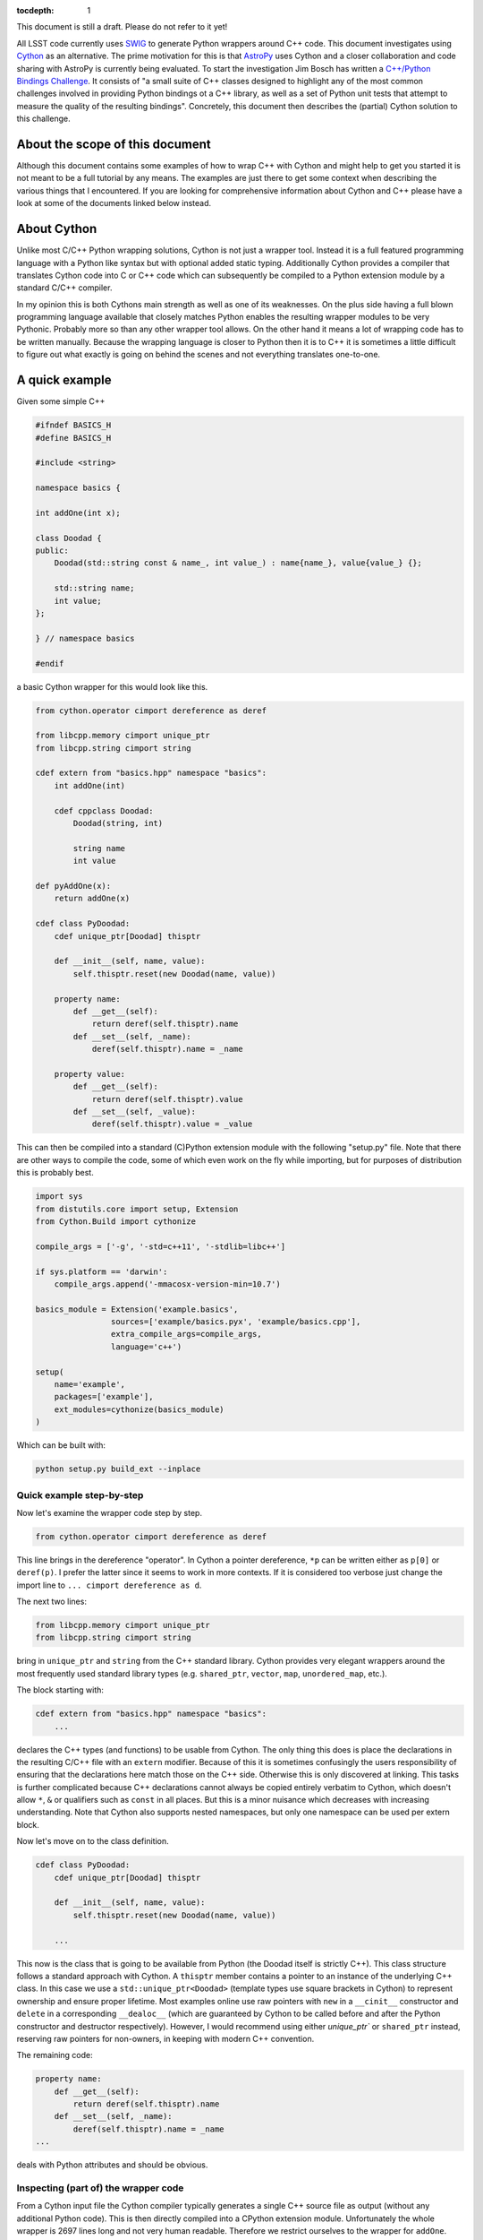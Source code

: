 :tocdepth: 1

This document is still a draft. Please do not refer to it yet!

All LSST code currently uses `SWIG <http://www.swig.org>`_ to generate Python wrappers around C++ code. This document investigates using `Cython <www.cython.org>`_ as an alternative.
The prime motivation for this is that `AstroPy <www.astropy.org>`_ uses Cython and a closer collaboration and code sharing with AstroPy is currently being evaluated.
To start the investigation Jim Bosch has written a `C++/Python Bindings Challenge <https://github.com/TallJimbo/python-cpp-challenge>`_. 
It consists of "a small suite of C++ classes designed to highlight any of the most common challenges involved in providing Python bindings ot a C++ library, as well as a set of Python unit tests that attempt to measure the quality of the resulting bindings".
Concretely, this document then describes the (partial) Cython solution to this challenge.

About the scope of this document
================================

Although this document contains some examples of how to wrap C++ with Cython and might help to get you started it is not meant to be a full tutorial by any means. The examples are just there to get some context when describing the various things that I encountered. If you are looking for comprehensive information about Cython and C++ please have a look at some of the documents linked below instead.

About Cython
============

Unlike most C/C++ Python wrapping solutions, Cython is not just a wrapper tool. Instead it is a full featured programming language with a Python like syntax but with optional added static typing. Additionally Cython provides a compiler that translates Cython code into C or C++ code which can subsequently be compiled to a Python extension module by a standard C/C++ compiler.

In my opinion this is both Cythons main strength as well as one of its weaknesses. On the plus side having a full blown programming language available that closely matches Python enables the resulting wrapper modules to be very Pythonic. Probably more so than any other wrapper tool allows. On the other hand it means a lot of wrapping code has to be written manually. Because the wrapping language is closer to Python then it is to C++ it is sometimes a little difficult to figure out what exactly is going on behind the scenes and not everything translates one-to-one.

A quick example
===============

Given some simple C++

.. code-block:: cpp

    #ifndef BASICS_H
    #define BASICS_H
    
    #include <string>
        
    namespace basics {
    
    int addOne(int x);
        
    class Doodad {
    public:
        Doodad(std::string const & name_, int value_) : name{name_}, value{value_} {};
                
        std::string name;
        int value;
    };
    
    } // namespace basics
    
    #endif

a basic Cython wrapper for this would look like this.

.. code-block:: cython
    :name: basics.pyx

    from cython.operator cimport dereference as deref

    from libcpp.memory cimport unique_ptr
    from libcpp.string cimport string
    
    cdef extern from "basics.hpp" namespace "basics":
        int addOne(int)

        cdef cppclass Doodad:
            Doodad(string, int)
    
            string name
            int value

    def pyAddOne(x):
        return addOne(x)

    cdef class PyDoodad:
        cdef unique_ptr[Doodad] thisptr
    
        def __init__(self, name, value):
            self.thisptr.reset(new Doodad(name, value))
    
        property name:
            def __get__(self):
                return deref(self.thisptr).name
            def __set__(self, _name):
                deref(self.thisptr).name = _name
    
        property value:
            def __get__(self):
                return deref(self.thisptr).value
            def __set__(self, _value):
                deref(self.thisptr).value = _value

This can then be compiled into a standard (C)Python extension module with the following "setup.py" file.
Note that there are other ways to compile the code, some of which even work on the fly while importing, but for purposes of distribution this is probably best.

.. code-block:: python

    import sys
    from distutils.core import setup, Extension
    from Cython.Build import cythonize
    
    compile_args = ['-g', '-std=c++11', '-stdlib=libc++']
    
    if sys.platform == 'darwin':
        compile_args.append('-mmacosx-version-min=10.7')
    
    basics_module = Extension('example.basics',
                    sources=['example/basics.pyx', 'example/basics.cpp'],
                    extra_compile_args=compile_args,
                    language='c++')
    
    setup(
        name='example',
        packages=['example'],
        ext_modules=cythonize(basics_module)
    )

Which can be built with:

.. code-block:: bash

    python setup.py build_ext --inplace

Quick example step-by-step
--------------------------

Now let's examine the wrapper code step by step.

.. code-block:: cython

    from cython.operator cimport dereference as deref

This line brings in the dereference "operator". In Cython a pointer dereference, ``*p`` can be written either as ``p[0]`` or ``deref(p)``. I prefer the latter since it seems to work in more contexts. If it is considered too verbose just change the import line to ``... cimport dereference as d``.

The next two lines:

.. code-block:: cython
    
    from libcpp.memory cimport unique_ptr
    from libcpp.string cimport string

bring in ``unique_ptr`` and ``string`` from the C++ standard library. Cython provides very elegant wrappers around the most frequently used standard library types (e.g. ``shared_ptr``, ``vector``, ``map``, ``unordered_map``, etc.).

The block starting with:

.. code-block:: cython

    cdef extern from "basics.hpp" namespace "basics":
        ...

declares the C++ types (and functions) to be usable from Cython. The only thing this does is place the declarations in the resulting C/C++ file with an ``extern`` modifier. Because of this it is sometimes confusingly the users responsibility of ensuring that the declarations here match those on the C++ side. Otherwise this is only discovered at linking. This tasks is further complicated because C++ declarations cannot always be copied entirely verbatim to Cython, which doesn't allow ``*``, ``&`` or qualifiers such as ``const`` in all places. But this is a minor nuisance which decreases with increasing understanding. Note that Cython also supports nested namespaces, but only one namespace can be used per extern block.

Now let's move on to the class definition.

.. code-block:: cython

    cdef class PyDoodad:
        cdef unique_ptr[Doodad] thisptr
    
        def __init__(self, name, value):
            self.thisptr.reset(new Doodad(name, value))

        ...

This now is the class that is going to be available from Python (the Doodad itself is strictly C++). This class structure follows a standard approach with Cython. A ``thisptr`` member contains a pointer to an instance of the underlying C++ class. In this case we use a ``std::unique_ptr<Doodad>`` (template types use square brackets in Cython) to represent ownership and ensure proper lifetime. Most examples online use raw pointers with ``new`` in a ``__cinit__`` constructor and ``delete`` in a corresponding ``__dealoc__`` (which are guaranteed by Cython to be called before and after the Python constructor and destructor respectively). However, I would recommend using either `unique_ptr`` or ``shared_ptr`` instead, reserving raw pointers for non-owners, in keeping with modern C++ convention.

The remaining code:

.. code-block:: cython

    property name:
        def __get__(self):
            return deref(self.thisptr).name
        def __set__(self, _name):
            deref(self.thisptr).name = _name
    ...

deals with Python attributes and should be obvious.

Inspecting (part of) the wrapper code
-------------------------------------

From a Cython input file the Cython compiler typically generates a single
C++ source file as output (without any additional Python code). This is then
directly compiled into a CPython extension module.
Unfortunately the whole wrapper is 2697 lines long and not very human readable.
Therefore we restrict ourselves to the wrapper for ``addOne``.

Besides a lot of module initialization code and other boilerplate the wrapper
consists of two parts. The outer ``pyAddOne`` function:

.. code-block:: cpp

    /* "basics.pyx":4
     *     int addOne(int)
     * 
     * def pyAddOne(x):             # <<<<<<<<<<<<<<
     *     return addOne(x)
     * 
     */

    /* Python wrapper */
    static PyObject *__pyx_pw_6basics_1pyAddOne(PyObject *__pyx_self, PyObject *__pyx_v_x); /*proto*/
    static PyMethodDef __pyx_mdef_6basics_1pyAddOne = {"pyAddOne", (PyCFunction)__pyx_pw_6basics_1pyAddOne, METH_O, 0};
    static PyObject *__pyx_pw_6basics_1pyAddOne(PyObject *__pyx_self, PyObject *__pyx_v_x) {
      PyObject *__pyx_r = 0;
      __Pyx_RefNannyDeclarations
      __Pyx_RefNannySetupContext("pyAddOne (wrapper)", 0);
      __pyx_r = __pyx_pf_6basics_pyAddOne(__pyx_self, ((PyObject *)__pyx_v_x));
    
      /* function exit code */
      __Pyx_RefNannyFinishContext();
      return __pyx_r;
    }

and a wrapper around the call to ``addOne`` itself.
    
.. code-block:: cpp

    static PyObject *__pyx_pf_6basics_pyAddOne(CYTHON_UNUSED PyObject *__pyx_self, PyObject *__pyx_v_x) {
      PyObject *__pyx_r = NULL;
      __Pyx_RefNannyDeclarations
      int __pyx_t_1;
      PyObject *__pyx_t_2 = NULL;
      int __pyx_lineno = 0;
      const char *__pyx_filename = NULL;
      int __pyx_clineno = 0;
      __Pyx_RefNannySetupContext("pyAddOne", 0);
    
      /* "basics.pyx":5
     * 
     * def pyAddOne(x):
     *     return addOne(x)             # <<<<<<<<<<<<<<
     * 
     */
      __Pyx_XDECREF(__pyx_r);
      __pyx_t_1 = __Pyx_PyInt_As_int(__pyx_v_x); if (unlikely((__pyx_t_1 == (int)-1) && PyErr_Occurred())) {__pyx_filename = __pyx_f[0]; __pyx_lineno = 5; __pyx_clineno = __LINE__; goto __pyx_L1_error;}
      __pyx_t_2 = __Pyx_PyInt_From_int(basics::addOne(__pyx_t_1)); if (unlikely(!__pyx_t_2)) {__pyx_filename = __pyx_f[0]; __pyx_lineno = 5; __pyx_clineno = __LINE__; goto __pyx_L1_error;}
      __Pyx_GOTREF(__pyx_t_2);
      __pyx_r = __pyx_t_2;
      __pyx_t_2 = 0;
      goto __pyx_L0;
    
      /* "basics.pyx":4
     *     int addOne(int)
     * 
     * def pyAddOne(x):             # <<<<<<<<<<<<<<
     *     return addOne(x)
     * 
     */
    
      /* function exit code */
      __pyx_L1_error:;
      __Pyx_XDECREF(__pyx_t_2);
      __Pyx_AddTraceback("basics.pyAddOne", __pyx_clineno, __pyx_lineno, __pyx_filename);
      __pyx_r = NULL;
      __pyx_L0:;
      __Pyx_XGIVEREF(__pyx_r);
      __Pyx_RefNannyFinishContext();
      return __pyx_r;
    }

Please note that all the calls to ``RefNanny`` as well as ``__Pyx_GOTREF`` and ``__Pyx_GIVEREF``
simply check Cythons own reference counting. They do not reference count user code.
Actually, I am not quite sure why they are there at all, since the Cython docs say that they
should only be generated when the code is compiled with ``-DCYTHON_REFNANNY`` (which it is not).
The rest of the code should be pretty self explanatory.


Solving the C++/Python bindings challenge with Cython
=====================================================

The previous section gave a quick overview of wrapping a C++ class with Cython. This section describes some of the issues encountered while wrapping the C++/Python bindings challenge code. This code was designed to be more representative of the type of code encountered when porting larger swaths of LSST library code.

It contains four C++ source files which are to be compiled into three different Python modules (with interdependencies).

* ``basics`` contains a class ``Doodad``, a class ``Secret`` and a struct ``WhatsIt``. The class ``WhatsIt`` should be visible to Python only as a tuple and ``Secret`` can only be constructed by ``Doodad``, it is to be passed around in Python as an opaque object. ``Doodad`` is the main class to be wrapped.

* ``extensions`` contains a templated class ``Thingamajig`` that inherits from ``Doodad``.

* ``containers`` defines a ``DoodadSet`` class (backed by a ``std::vector``) that contains ``Doodads`` and ``Thingamajigs``.

* ``conversions`` contains various tests for SWIG compatibility (more on this later).

The current solution passes all unit tests for ``basics``, ``containers`` and ``conversions`` but does not (yet) wrap ``extensions``. This is only due to time constraints and I do not yet foresee any major problems with it.

Diving in
---------

Class name clashes
^^^^^^^^^^^^^^^^^^

The first problem encountered is that the unit tests expect the Python classes to be available under the same name as they have in C++.
As can be seen in the example above the extern block brings in the C++ classes under their own name (this is required) and therefore doesn't allow the Python class to be given the same name when declared in the same file.

One can get around this by placing the extern block in a separate ``.pxd`` file and then adding

.. code-block:: cython

    from _basics cimport Doodad as _Doodad

to the top of the ``.pxd`` file. Then ``_Doodad`` refers to the C++ class while ``Doodad`` can be used for Python.

Dealing with const
^^^^^^^^^^^^^^^^^^

The second interesting problem pops up when dealing with ``const`` objects. How does one represent them on the Python side? And how can it be stored internally?
One solution involves keeping two pointers in the object, one ``unique_ptr[Doodad]`` and one ``unique_ptr[const Doodad]`` and then raising errors if a write operation is accessed for a const-backed object.
This has the advantage of presenting one type to the Python user.
But then the behaviour of the object is dependent on the backing object.
This doesn't feel very Pythonic.
The solution taken instead was to have two different classes on the Python side. A regular writable ``Doodad`` (backed by a ``unique_ptr[Doodad]`` and a read-only ``ImmutableDoodad`` (backed by a ``unique_ptr[const Doodad]``. The latter simply lacks the methods for writing.
This approach is more Pythonic IMHO but does require some duplicate code (although one could probably get away with that with some clever subclassing on the Cython side).

Getting a const object
^^^^^^^^^^^^^^^^^^^^^^

In the challenge the previously mentioned ``ImmutableDoodad`` is obtained from a ``Doodad`` instance by calling its ``.get_const()`` method. In C++ this returns a ``shared_ptr<const Doodad>``. The easiest way of dealing with this is to simply change the backing smart pointer type in the Python object to a ``shared_ptr`` as well. This simply follows the standard C++ rule of using ``shared_ptr`` for things that you know are going to be shared.

Note that if this method didn't exist on the C++ level we should stick to ``unique_ptr``.

Cloning
^^^^^^^

The C++ class ``Doodad`` also has a method called ``clone()`` that returns a ``unique_ptr`` to a newly copied object. To pass the unit tests the returned object has to be given back to Python without making any additional copies. This is achieved in Cython using:

.. code-block:: cython

    def clone(self):
        d = Doodad(init=False)

        d.thisptr = move(deref(self.thisptr).clone())

        return d

which also requires ``std::move`` to be declared in the ``.pxd`` file.

.. code-block:: cython

    cdef extern from "<utility>" namespace "std" nogil:
        cdef shared_ptr[Doodad] move(unique_ptr[Doodad])
        cdef shared_ptr[Doodad] move(shared_ptr[Doodad])

There are a few things annoying about this. One is that a separate specialization is to be declared for every type of move and the other is that Cython doesn't like it if two specializations have the same arguments but different return types. The following is thus not allowed.

.. code-block:: cython

    cdef extern from "<utility>" namespace "std" nogil:
        cdef unique_ptr[Doodad] move(unique_ptr[Doodad])
        cdef shared_ptr[Doodad] move(unique_ptr[Doodad]) # error!
        cdef shared_ptr[Doodad] move(shared_ptr[Doodad])

Which was fortunately not needed in this case but can be really annoying when it is. That this is necessary at all is the result of Cython not knowing about rvalue references. It is a `known bug <https://groups.google.com/forum/#!topic/cython-users/-U8r0Lc_fU4>`_, with so far no solution.

But hey, in this case it works!

Notice also the ``init=False``. This, rather ugly, thing is needed because:

* C++ ``Doodad`` has no default constructor, and
* ``__init__`` has two arguments with a default value.

You need some way to tell Cython to make a Python ``Doodad`` with an uninitialized ``shared_ptr``.
Ideally one would want to use a factory ``Doodad.__new__(Doodad)`` thing here, but for some reason this doesn't play well with Cython (specifically, when called like that it doesn't seem to add a ``thisptr``).

Comparison operators
^^^^^^^^^^^^^^^^^^^^

Unlike Python, Cython has only one special method to implement all comparison operators called ``__richcmp__``.
The current solution, which has to support custom equality and inequality for ``Doodad`` and ``ImmutableDoodad`` looks like:

.. code-block:: cython

    def __richcmp__(self, other, int op):
        if op == Py_EQ and isinstance(other, Doodad):
            return isEqualDD(self, other)
        elif op == Py_EQ and isinstance(other, ImmutableDoodad):
            return isEqualDI(self, other)
        elif op == Py_NE and isinstance(other, Doodad):
            return isNotEqualDD(self, other)
        elif op == Py_NE and isinstance(other, ImmutableDoodad):
            return isNotEqualDI(self, other)
        else:
            raise NotImplementedError

where the functions that are called look like:

.. code-block:: cython

    cdef isEqualDD(Doodad a, Doodad b):
        return a.thisptr.get() == b.thisptr.get()

those functions are simply for convenience since the type of ``other`` is not known (and thus not guaranteed to have a ``thisptr``). An alternative is casting at runtime (see SWIG example below).

Containers
^^^^^^^^^^

Because of the nice availability of ``vector`` and ``map`` in Cython writing conversion methods to Python ``list`` and ``dict``, given the methods ``as_vector()`` and ``as_map()`` is easy.

.. code-block:: cython

    cpdef as_list(self):
        cdef vector[shared_ptr[_Doodad]] v = self.inst.as_vector()

        results = []
        for item in v:
            d = Doodad(init=False)
            d.thisptr = move(item)
            results.append(d)

        return results

    cpdef as_dict(self):
        cdef map[string, shared_ptr[_Doodad]] m = self.inst.as_map()

        results = {}
        for k in m:
            d = Doodad(init=False)
            d.thisptr = move(k.second)

            results[k.first] = d

        return results

It would have been even easier if the ``vector`` or ``map`` only included items that were already known to Cython. In that case we could simply return the result directly, without having to build up a new list or dict.
In this case however Cython does not know what Python type to put in for the elements. Perhaps this can be fixed somehow?

Inter module dependencies
^^^^^^^^^^^^^^^^^^^^^^^^^

Note that in the previous example something funny is going on.
In the methods ``as_list()`` and ``as_dict()`` we need both the C++ type ``_Doodad`` and the Python type ``Doodad``.

Well we can get those with a simple import right?

.. code-block:: cython

    from _basics cimport _Doodad
    from basics import Doodad

Wrong! The imported Python type doesn't give access to the ``thisptr`` member. To solve this we need to split up ``basics`` into three modules.

* ``_basics.pxd`` containing the C++ declarations.
* ``basics.pxd`` containing the Cython class declarations.
* ``basics.pyx`` containing the Cython class definitions.

So why can't we just stick the Cython class declarations in ``_basics.pxd``? Because we need the classes to be named the same!

So in the end we get ``_basics.pxd``:

.. code-block:: cython

    cdef extern from "basics.hpp" namespace "basics":
        cdef cppclass Doodad:
            ...

and ``basics.pxd``:

.. code-block:: cython

    from _basics cimport Doodad as _Doodad

    cdef class Doodad:
        cdef shared_ptr[_Doodad] thisptr

        ...

and ``basics.pyx``:

.. code-block:: cython

    from _basics cimport Doodad as _Doodad
    from basics cimport Doodad

    cdef class Doodad:
        def __init__(self):
            ...

and finally in ``containers.pyx``:

.. code-block:: cython

    from basics import Doodad
    from basics cimport Doodad
    from _basics cimport Doodad as _Doodad

    ...

Granted, the naming could have been nicer...

Iterators
^^^^^^^^^

Implementing iterators in Cython is roughly the same as in Python.

.. code-block:: cython

    cdef class DoodadSet:
        ...

        def __iter__(self):
            self.it = self.inst.begin()
            return self

        def __next__(self):
            if self.it == self.inst.end():
                raise StopIteration()

            d = Doodad(init=False)
            d.thisptr = deref(self.it)

            incr(self.it)

            return d

Note that in this case we use ``inst`` instead of ``thisptr``. If a C++ object has a default constructor you can do this. This also allows the objects to be put on the stack (when used from within Cython).
This is just to show how it can be done.

Of course ``begin()`` and ``end()`` have to be declared as well.

.. code-block:: cython

    cdef extern from "containers.hpp" namespace "containers":
        cdef cppclass DoodadSet:
            vector[shared_ptr[Doodad]].const_iterator begin() const
            vector[shared_ptr[Doodad]].const_iterator end() const

SWIG interoperability
^^^^^^^^^^^^^^^^^^^^^

The final thing that is needed is to pass all unit test for conversions to and from SWIG.

The SWIG wrapped extension module ``converters`` contains functions like.

.. code-block:: cpp

    std::shared_ptr<basics::Doodad> make_sptr(std::string const & name, int value) {
        return std::shared_ptr<basics::Doodad>(new basics::Doodad(name, value));
    }

These then use typemaps declared in ``basics_typemaps.i`` such as.

.. code-block:: cpp

    %typemap(out) std::shared_ptr<basics::Doodad> {
        $result = newDoodadFromSptr($1);
    }

    %typemap(in) std::shared_ptr<basics::Doodad> {
        if (!sptrFromDoodad($input, &$1)) {
            return nullptr;
        }
    }

The key to Cython / SWIG interoperability is of course in the functions ``newDoodadFromSptr`` (that should take a ``shared_ptr<Doodad>`` and return a Python object) and ``sptrFromDoodad`` (which does the opposite).

These are implemented in ``basics.pyx`` and look like this.

.. code-block:: cython

    cdef public newDoodadFromSptr(shared_ptr[_Doodad] _d):
        d = Doodad(init=False)
        d.thisptr = move(_d)
    
        return d
    
    cdef public bool sptrFromDoodad(object _d, shared_ptr[_Doodad] *ptr) except + :
        d = <Doodad?> _d
        ptr[0] = d.thisptr
    
        return True # cannot catch exception here

The mysterious ``<Doodad?>`` is a Cython style cast. It tries to do a conversion and raises an exception if if fails. The ``except +`` is needed to allow this exception to be translated and propagated to Python. Cython knows about some default exception types to map to standard Python ones. In this case a ``TypeError`` is raised if ``_d`` is not a (subclass of) ``Doodad``.

You may also notice ``move`` which is declared as described above (in case you skipped to this section immediately).

Now how is this stuff actually called by the C++ SWIG code?
Cython has a nice ``public`` keyword as written above. It causes the Cython compiler to generate
a C++ header file (``basics.h``) for with these function declarations and places that in the build directory. Then it simply gets included by the SWIG build.

A gotcha here is that when calling these functions from C++, the Python module needs to be initialized (or segfaults and other madness ensue).

Therefore in the SWIG module the following needs to be added

.. code-block:: cpp

    %init %{
        PyImport_ImportModule("challenge.basics");
    %}

Another problem is linking. In particular, linking on OSX. Since OSX has the concept of bundles (i.e. ``.so``) and dynamic libraries (i.e. ``.dylib``) things get interesting.
By default Cython builds bundles. Which is the sensible thing to do because extension modules is what bundles are meant for.
However, now ``basics`` is not only an extension module but also a library, that our SWIG module wants to link to.
There are two solutions. Either we tell Cython that on OSX we want a dynamic library instead (while still calling the resulting thing ``basics.so``). This is done by adding the following to ``setup.py``.

.. code-block:: python

    if sys.platform == 'darwin':
        from distutils import sysconfig
        vars = sysconfig.get_config_vars()
        vars['LDSHARED'] = vars['LDSHARED'].replace('-bundle', '-dynamiclib')
        compile_args.append('-mmacosx-version-min=10.7')

The SWIG module can now be built with.

.. code-block:: python

    converters_module = Extension(
        'challenge.converters',
        sources=[
            os.path.join('challenge', 'converters.i'),
        ],
        include_dirs=[
            os.path.join('..', 'include'),
            os.path.join('include')
        ],
        swig_opts = ['-modern', '-c++', '-Iinclude', '-noproxy'],
        extra_compile_args=compile_args,
        extra_link_args=[
            os.path.join('challenge', 'basics.so')
        ]
    )

Or, as an alternative we can choose not to link to ``basics.so`` and instead tell
the linker to resolve all symbols when the modules are imported.
This can be done by inserting the following in the packages ``__init__.py`` file.

.. code-block:: python

    import sys
    
    # This sequence will get a lot cleaner for Python 3, for which the necessary
    # flags should all be in the os module.
    import ctypes
    flags = ctypes.RTLD_GLOBAL
    try:
        import DLFCN
        flags |= DLFCN.RTLD_NOW
    except ImportError:
        flags |= 0x2  # works for Linux and Mac, only platforms I care about now.
    sys.setdlopenflags(flags)
    
    # Ensure basics is loaded first, since we need its
    # symbols for anything else.
    from . import basics

This approach is better since it does not require separate handling of OSX.

See also
========

* The full implementation of the Cython solution to the C++/Python bindings challenge is available in the ``cython`` branch of my `fork on github <https://github.com/pschella/python-cpp-challenge>`_.

* A great book on Cython is "Cython - A guide for Python programmers" by Kurt W. Smith.

* Another excellent source is the online `Cython documentation <http://docs.cython.org/index.html>`_.

Relevant JIRA tickets
=====================

* `DM-5470 <https://jira.lsstcorp.org/browse/DM-5470>`_: Develop C++ code for experimenting with Python binding
* `DM-5471 <https://jira.lsstcorp.org/browse/DM-5471>`_: Wrap example C++ code with Cython

